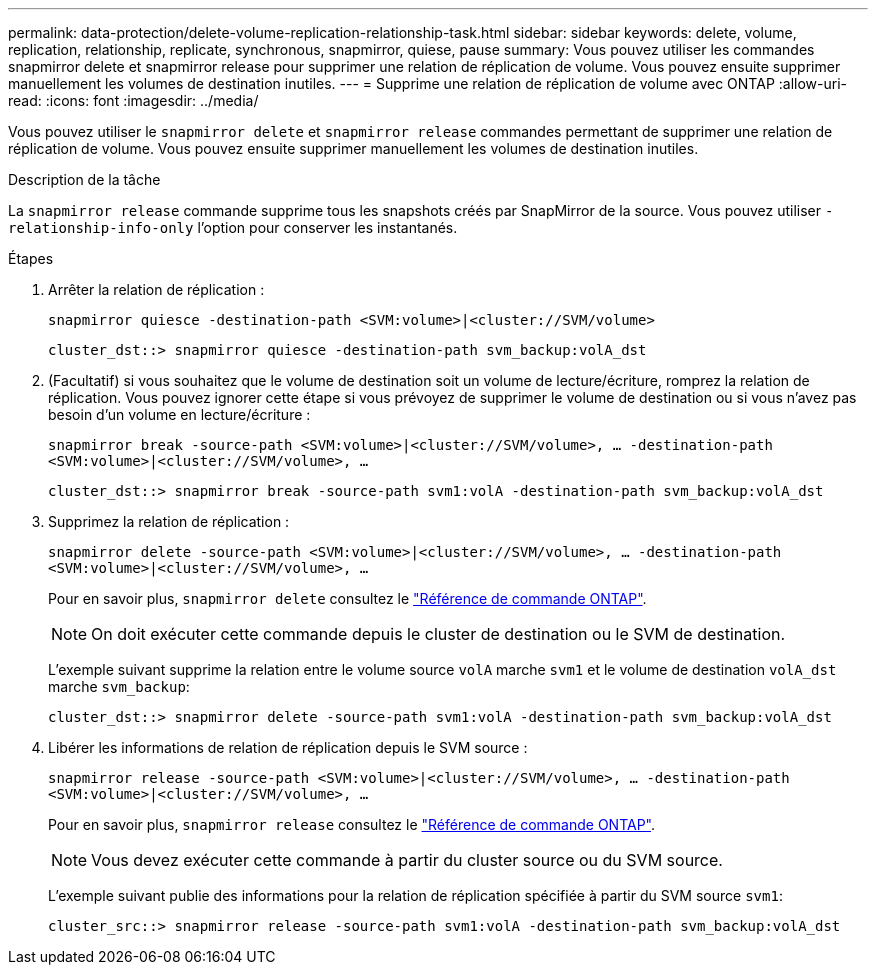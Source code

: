 ---
permalink: data-protection/delete-volume-replication-relationship-task.html 
sidebar: sidebar 
keywords: delete, volume, replication, relationship, replicate, synchronous, snapmirror, quiese, pause 
summary: Vous pouvez utiliser les commandes snapmirror delete et snapmirror release pour supprimer une relation de réplication de volume. Vous pouvez ensuite supprimer manuellement les volumes de destination inutiles. 
---
= Supprime une relation de réplication de volume avec ONTAP
:allow-uri-read: 
:icons: font
:imagesdir: ../media/


[role="lead"]
Vous pouvez utiliser le `snapmirror delete` et `snapmirror release` commandes permettant de supprimer une relation de réplication de volume. Vous pouvez ensuite supprimer manuellement les volumes de destination inutiles.

.Description de la tâche
La `snapmirror release` commande supprime tous les snapshots créés par SnapMirror de la source. Vous pouvez utiliser `-relationship-info-only` l'option pour conserver les instantanés.

.Étapes
. Arrêter la relation de réplication :
+
`snapmirror quiesce -destination-path <SVM:volume>|<cluster://SVM/volume>`

+
[listing]
----
cluster_dst::> snapmirror quiesce -destination-path svm_backup:volA_dst
----
. (Facultatif) si vous souhaitez que le volume de destination soit un volume de lecture/écriture, romprez la relation de réplication. Vous pouvez ignorer cette étape si vous prévoyez de supprimer le volume de destination ou si vous n'avez pas besoin d'un volume en lecture/écriture :
+
`snapmirror break -source-path <SVM:volume>|<cluster://SVM/volume>, …​ -destination-path <SVM:volume>|<cluster://SVM/volume>, …​`

+
[listing]
----
cluster_dst::> snapmirror break -source-path svm1:volA -destination-path svm_backup:volA_dst
----
. Supprimez la relation de réplication :
+
`snapmirror delete -source-path <SVM:volume>|<cluster://SVM/volume>, ... -destination-path <SVM:volume>|<cluster://SVM/volume>, ...`

+
Pour en savoir plus, `snapmirror delete` consultez le link:https://docs.netapp.com/us-en/ontap-cli/snapmirror-delete.html["Référence de commande ONTAP"^].

+
[NOTE]
====
On doit exécuter cette commande depuis le cluster de destination ou le SVM de destination.

====
+
L'exemple suivant supprime la relation entre le volume source `volA` marche `svm1` et le volume de destination `volA_dst` marche `svm_backup`:

+
[listing]
----
cluster_dst::> snapmirror delete -source-path svm1:volA -destination-path svm_backup:volA_dst
----
. Libérer les informations de relation de réplication depuis le SVM source :
+
`snapmirror release -source-path <SVM:volume>|<cluster://SVM/volume>, ... -destination-path <SVM:volume>|<cluster://SVM/volume>, ...`

+
Pour en savoir plus, `snapmirror release` consultez le link:https://docs.netapp.com/us-en/ontap-cli/snapmirror-release.html["Référence de commande ONTAP"^].

+
[NOTE]
====
Vous devez exécuter cette commande à partir du cluster source ou du SVM source.

====
+
L'exemple suivant publie des informations pour la relation de réplication spécifiée à partir du SVM source `svm1`:

+
[listing]
----
cluster_src::> snapmirror release -source-path svm1:volA -destination-path svm_backup:volA_dst
----

